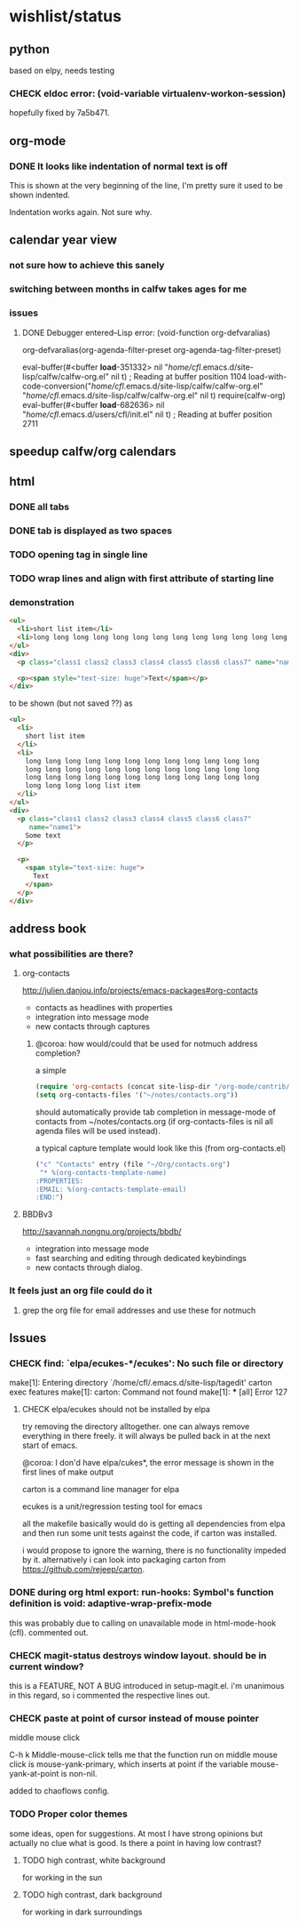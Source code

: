 #+SEQ_TODO: TODO CHECK | DONE

* wishlist/status
** python
based on elpy, needs testing
*** CHECK eldoc error: (void-variable virtualenv-workon-session)

hopefully fixed by 7a5b471.
** org-mode
*** DONE It looks like indentation of normal text is off
CLOSED: [2013-05-11 Sat 13:11]

This is shown at the very beginning of the line, I'm pretty sure it
used to be shown indented.

Indentation works again. Not sure why.
** calendar year view
*** not sure how to achieve this sanely
*** switching between months in calfw takes ages for me
*** issues
**** DONE Debugger entered--Lisp error: (void-function org-defvaralias)
     org-defvaralias(org-agenda-filter-preset org-agenda-tag-filter-preset)

     eval-buffer(#<buffer  *load*-351332> nil "/home/cfl/.emacs.d/site-lisp/calfw/calfw-org.el" nil t)  ; Reading at buffer position 1104
     load-with-code-conversion("/home/cfl/.emacs.d/site-lisp/calfw/calfw-org.el" "/home/cfl/.emacs.d/site-lisp/calfw/calfw-org.el" nil t)
     require(calfw-org)
     eval-buffer(#<buffer  *load*-682636> nil "/home/cfl/.emacs.d/users/cfl/init.el" nil t)  ; Reading at buffer position 2711
** speedup calfw/org calendars
** html
*** DONE all tabs
*** DONE tab is displayed as two spaces
*** TODO opening tag in single line
*** TODO wrap lines and align with first attribute of starting line
*** demonstration
#+begin_src html
  <ul>
    <li>short list item</li>
    <li>long long long long long long long long long long long long long long long long long long long long long long long long long long long long long long long long long long long long long long long long list item</li>
  </ul>
  <div>
    <p class="class1 class2 class3 class4 class5 class6 class7" name="name2">Some text</p>
  
    <p><span style="text-size: huge">Text</span></p>
  </div>
#+end_src

to be shown (but not saved ??) as

#+begin_src html
  <ul>
    <li>
      short list item
    </li>
    <li>
      long long long long long long long long long long long long
      long long long long long long long long long long long long
      long long long long long long long long long long long long
      long long long long list item
    </li>
  </ul>
  <div>
    <p class="class1 class2 class3 class4 class5 class6 class7"
       name="name1">
      Some text
    </p>
  
    <p>
      <span style="text-size: huge">
        Text
      </span>
    </p>
  </div>
#+end_src


** address book
*** what possibilities are there?
**** org-contacts
http://julien.danjou.info/projects/emacs-packages#org-contacts
- contacts as headlines with properties
- integration into message mode
- new contacts through captures

***** @coroa: how would/could that be used for notmuch address completion?
a simple
#+begin_src emacs-lisp
(require 'org-contacts (concat site-lisp-dir "/org-mode/contrib/lisp/org-contacts"))
(setq org-contacts-files '("~/notes/contacts.org"))
#+end_src
should automatically provide tab completion in message-mode of
contacts from ~/notes/contacts.org (if org-contacts-files is nil all
agenda files will be used instead).

a typical capture template would look like this (from org-contacts.el)
#+begin_src emacs-lisp
  ("c" "Contacts" entry (file "~/Org/contacts.org")
   "* %(org-contacts-template-name)
  :PROPERTIES:
  :EMAIL: %(org-contacts-template-email)
  :END:")
#+end_src

**** BBDBv3
http://savannah.nongnu.org/projects/bbdb/
- integration into message mode
- fast searching and editing through dedicated keybindings
- new contacts through dialog.
*** It feels just an org file could do it
**** grep the org file for email addresses and use these for notmuch
** Issues
*** CHECK find: `elpa/ecukes-*/ecukes': No such file or directory
make[1]: Entering directory `/home/cfl/.emacs.d/site-lisp/tagedit'
carton exec  features
make[1]: carton: Command not found
make[1]: *** [all] Error 127

**** CHECK elpa/ecukes should not be installed by elpa
try removing the directory alltogether. one can always remove
everything in there freely. it will always be pulled back in at the
next start of emacs.

@coroa: I don'd have elpa/cukes*, the error message is shown in the
first lines of make output

carton is a command line manager for elpa

ecukes is a unit/regression testing tool for emacs

all the makefile basically would do is getting all dependencies from
elpa and then run some unit tests against the code, if carton was
installed.

i would propose to ignore the warning, there is no functionality
impeded by it. alternatively i can look into packaging carton from
https://github.com/rejeep/carton.
*** DONE during org html export: run-hooks: Symbol's function definition is void: adaptive-wrap-prefix-mode
CLOSED: [2013-05-15 Wed 17:32]
this was probably due to calling on unavailable mode in html-mode-hook
(cfl). commented out.

*** CHECK magit-status destroys window layout. should be in current window?
this is a FEATURE, NOT A BUG introduced in setup-magit.el. i'm
unanimous in this regard, so i commented the respective lines out.

*** CHECK paste at point of cursor instead of mouse pointer
middle mouse click

C-h k Middle-mouse-click tells me that the function run on
middle mouse click is mouse-yank-primary, which inserts at point if
the variable mouse-yank-at-point is non-nil.

added to chaoflows config.

*** TODO Proper color themes
some ideas, open for suggestions. At most I have strong opinions but
actually no clue what is good. Is there a point in having low
contrast?
**** TODO high contrast, white background
for working in the sun
**** TODO high contrast, dark background
for working in dark surroundings
